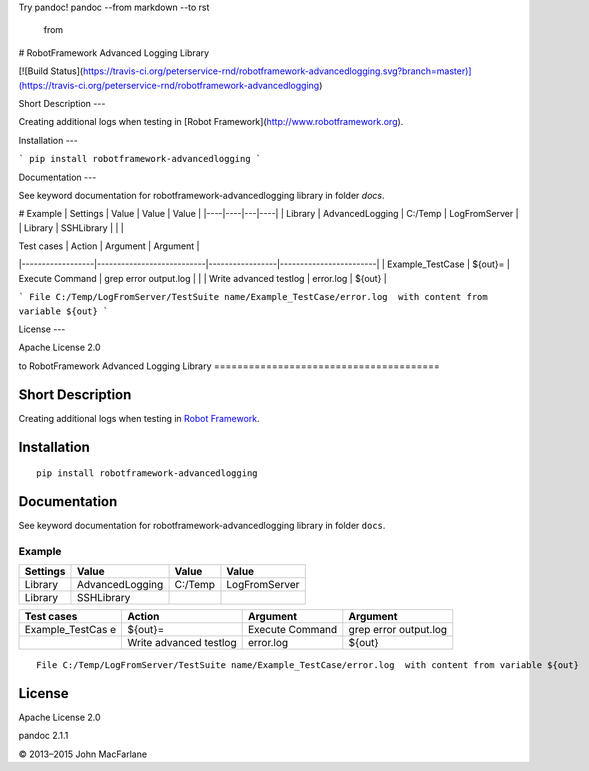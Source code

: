 Try pandoc!
pandoc --from markdown --to rst
   from    

# RobotFramework Advanced Logging Library

[![Build Status](https://travis-ci.org/peterservice-rnd/robotframework-advancedlogging.svg?branch=master)](https://travis-ci.org/peterservice-rnd/robotframework-advancedlogging)

Short Description
---

Creating additional logs when testing in [Robot Framework](http://www.robotframework.org).

Installation
---

```
pip install robotframework-advancedlogging
```

Documentation
---

See keyword documentation for robotframework-advancedlogging library in folder `docs`.

# Example
| Settings | Value | Value  | Value  |
|----|----|---|----|
| Library     |  AdvancedLogging   | C:/Temp  |   LogFromServer |
| Library     |  SSHLibrary        |          |                 |


| Test cases       | Action                    | Argument        | Argument               |
|------------------|---------------------------|-----------------|------------------------|
| Example_TestCase | ${out}=                   | Execute Command |  grep error output.log |
|                  | Write advanced testlog    | error.log       | ${out}                 |


``` 
File C:/Temp/LogFromServer/TestSuite name/Example_TestCase/error.log  with content from variable ${out}
```

License
---

Apache License 2.0




to    
RobotFramework Advanced Logging Library
=======================================

|Build Status|

Short Description
-----------------

Creating additional logs when testing in `Robot Framework`_.

Installation
------------

::

    pip install robotframework-advancedlogging

Documentation
-------------

See keyword documentation for robotframework-advancedlogging library in
folder ``docs``.

Example
=======

+----------+-----------------+---------+---------------+
| Settings | Value           | Value   | Value         |
+==========+=================+=========+===============+
| Library  | AdvancedLogging | C:/Temp | LogFromServer |
+----------+-----------------+---------+---------------+
| Library  | SSHLibrary      |         |               |
+----------+-----------------+---------+---------------+

+-----------------+-----------------+-----------------+-----------------+
| Test cases      | Action          | Argument        | Argument        |
+=================+=================+=================+=================+
| Example_TestCas | ${out}=         | Execute Command | grep error      |
| e               |                 |                 | output.log      |
+-----------------+-----------------+-----------------+-----------------+
|                 | Write advanced  | error.log       | ${out}          |
|                 | testlog         |                 |                 |
+-----------------+-----------------+-----------------+-----------------+

::

    File C:/Temp/LogFromServer/TestSuite name/Example_TestCase/error.log  with content from variable ${out}

License
-------

Apache License 2.0

.. _Robot Framework: http://www.robotframework.org

.. |Build Status| image:: https://travis-ci.org/peterservice-rnd/robotframework-advancedlogging.svg?branch=master
   :target: https://travis-ci.org/peterservice-rnd/robotframework-advancedlogging
pandoc 2.1.1

© 2013–2015 John MacFarlane